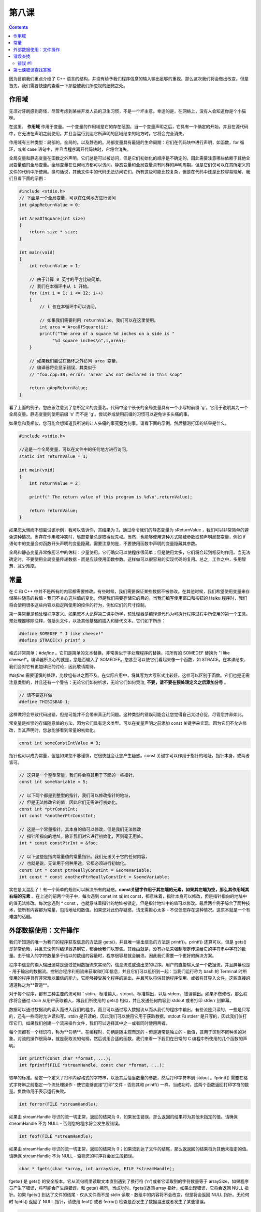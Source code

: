 第八课
======================

.. contents::

因为目前我们重点介绍了 C++ 语言的结构，并没有给予我们程序信息的输入输出足够的重视。那么这次我们将会做出改变，但是首先，我们需要快速的查看一下那些被我们所忽视的细微之处。

作用域
-----------------------------

无须对牙刷感到奇怪，尽管考虑到某些开发人员的卫生习惯，不是一个坏主意。幸运的是，在网络上，没有人会知道你是个小猫咪。

在这里， **作用域** 作用于变量。一个变量的作用域是它的存在范围。当一个变量声明之后，它具有一个确定的开始，并且在源代码中，它无法在声明之前使用。并且当运行到达它所声明的区域结束的地方时，它将会完全消失。

作用域有三种类型：局部的，全局的，以及静态的。局部变量具有最短的生命周期：它们在代码块中进行声明，如函数，for 循环，或者 case 语句中，并且当程序离开代码块时，它将会消失。

全局变量和静态变量在函数之外声明。它们总是可以被访问，但是它们初始化的顺序是不确定的，因此需要注意哪些依赖于其他全局变量值的全局变量。全局变量在任何地方都可以访问。静态变量和全局变量具有同样的声明周期，但是它们仅可以在其所定义的文件的代码中所使用。换句话说，其他文件中的代码无法访问它们。所有这些可能比较复杂，但是在代码中还是比较容易理解，我们且看下面的示例：

.. code-block:: cpp

   #include <stdio.h>
   // 下面是一个全局变量，可以在任何地方进行访问
   int gAppReturnValue = 0;
     
   int AreaOfSquare(int size)
   {
       return size * size;
   }
     
   int main(void)
   {
       int returnValue = 1;
 
       // 由于计算 0 英寸的平方比较简单，
       // 我们在本循环中从 1 开始。
       for (int i = 1; i <= 12; i++)
       {
    	   // i 仅在本循环中可以访问。

    	   // 如果我们需要利用 returnValue，我们可以在这里使用。
    	   int area = AreaOfSquare(i);
    	   printf("The area of a square %d inches on a side is "
    		"%d square inches\n",i,area);
       }
     
       // 如果我们尝试在循环之外访问 area 变量，
       // 编译器将会显示错误，其类似于
       // "foo.cpp:30; error: 'area' was not declared in this scop"
     
       return gAppReturnValue;
   }

看了上面的例子，您应该注意到了您所定义的变量名。代码中这个长长的全局变量具有一个小写的前缀 'g'。它用于说明其为一个全局变量。静态变量则使用前缀 's' 而不是 'g'。尝试养成使用前缀的习惯可以避免许多头痛的事。

如果您和我相似，您可能会想知道我所说的让人头痛的事究竟为何事。请看下面的示例，然后猜测打印的结果是什么。

.. code-block:: cpp

   #include <stdio.h>
     
   //这是一个全局变量，可以在文件中的任何地方进行访问。
   static int returnValue = 1;
     
   int main(void)
   {
       int returnValue = 2;
     
       printf(" The return value of this program is %d\n",returnValue);
     
       return returnValue;
   }

如果您太懒而不想尝试该示例，我可以告诉你，其结果为 2。通过命令我们的静态变量为 sReturnValue ，我们可以非常简单的避免这种情况。当存在作用域冲突时，局部变量总是取得优先权。当然，也能够使用这种方式隐藏参数或预声明局部变量，例如 if 语句中的变量会对函数开头声明的变量隐藏。需要注意的是，不要使用函数中声明的变量隐藏其参数。

全局和静态变量非常像厨艺中的佐料：少量使用，它们确实可以使程序很简单；但是使用太多，它们将会起到相反的作用。当无法确定时，不要使用全局变量传递数据 - 而是应该使用函数参数。这样做可以很容易的实现代码的复用。总之，工作之中，多用智慧，减少难度。

常量
-----------------------------

在 C 和 C++ 中并不是所有的内容都需要修改。有些时候，我们需要保证某些数据不被修改。在其他时候，我们希望使用变量来存储某些随意的数值 - 我们不关心这些值的变化，但是我们需要存储它的目的。当我们编写使用窗口和按钮的 Haiku 程序时，我们将会使用很多这些内容以指定所使用的控件的行为，例如它们的尺寸控制。

第一类常量是预处理程序定义。如果您不大记得第二课中所学，预处理器是编译源代码为可执行程序过程中所使用的第一个工具。预处理器移除注释，包括头文件，以及其他基础的插入和替代文本。它们如下所示：

.. code-block:: cpp

   #define SOMEDEF " I like cheese!"
   #define STRACE(x) printf x

格式非常简单：*#define* 。它们是简单的文本替换，非常类似于字处理程序的替换，把所有的 SOMEDEF 替换为 "I like cheese!"。编译器所关心的就是，您是否输入了 SOMEDEF。您甚至可以使它们看起来像一个函数，如 STRACE。在本课结束，我们会对它有更加详细的讨论，因此敬请期待。

*#define* 需要谨慎的处理，比数组有过之而不及。在实际应用中，将其写为大写形式比较好，这样可以区别于函数。它们也是无需注意类型的，并且还有一个警告：无论它们如何祈求，无论它们如何哭泣, **不要，请不要在预处理定义之后添加分号** 。

.. code-block:: cpp

   // 请不要这样做
   #define THISISBAD 1;

这样做将会导致代码出错，但是可能并不会带来真正的问题。这种类型的错误可能会让您觉得自己太过仓促，尽管您并非如此。

常变量是推崇的存储随意值的方法，因为它们具有定义类型。可以在变量声明之前添加 const 关键字来实现。因为它们不允许修改，当其声明时，您总能够看到常量的初始化。

.. code-block:: cpp

   const int someConstIntValue = 3;

指针也可以成为常量，但是如果您不够谨慎，它很快就会让您产生疑惑。const 关键字可以作用于指针的地址，指针本身，或两者皆可。

.. code-block:: cpp

    // 这只是一个整型常量，我们将会将其用于下面的一些指针。
    const int someVariable = 5;
     
    // 以下两个都是到整型的指针，我们可以修改指针的地址，
    // 但是无法修改它的值，因此它们无需进行初始化。
    const int *ptrConstInt;
    int const *anotherPtrConstInt;
     
    // 这是一个常量指针。其本身的值可以修改，但是我们无法修改
    // 指针所指向的地址。除非我们对它进行初始化，否则毫无用处。
    int * const constPtrInt = &foo;
     
    // 以下这些是指向常量值的常量指针。我们无法关于它的任何内容，
    // 也就是说，无论用于何种用途，它都必须进行初始化。
    const int * const ptrReallyConstInt = &someVariable;
    int const * const anotherPtrReallyConstInt = &someVariable;

实在是太混乱了！有一个简单的规则可以解决所有的疑惑。**const关键字作用于其左端的元素，如果其左端为空，那么其作用域其右端的元素** 。在上述的前两个例子中，每次遇到 const int 或 int const，都意味着，指针本身可以修改，但是指针指向的地址中的值无法修改。每次您遇到 * const ，也就意味着指针的地址被锁定，但是指针地址中的值可以修改。最后两个例子综合了两种技术，使所有内容都为常量，包括地址和数值。如果您对此仍存疑惑，请无需担心太多 - 不仅仅您存在这种情况。这原本就是一个有难度的话题。

外部数据使用：文件操作
-----------------------------

我们所知道的唯一为我们的程序获取信息的方法是 gets()，并且唯一输出信息的方法是 printf()。printf() 还算可以，但是 gets() 却非常危险，并且无论何时编译器遇到它，都会给我们以警告。其缘由就是，没有办法来强制限定传递给它的字符串中字符的数量。由于输入的字符数量多于给以的数组的容量时，程序很容易就会崩溃。因此我们需要一个更好的解决方案。

程序中信息的输入输出通常是通过使用数据流来实现的。信息流进或流出您的程序。用户的直接输入是一个数据流，并且屏幕也是 - 用于输出的数据流。控制台程序利用流来获取和打印信息，并且它们可以组织到一起：当我们运行称为 bash 的 Terminal 时所使用的程序具有非常难以置信的能力，它能够接受某个程序的输出，并且可以将供其他程序使用，或者将其导入文件，这些直接的通道称之为**管道**。

对于每个程序，都有三种主要的流可用：stdin，标准输入，stdout，标准输出，以及 stderr，错误输出。如果不做修改，那么程序将会通过 stdin 从用户获取输入，跟我们所使用的 gets() 相似，并且发送任何内容到 stdout 或者打印 stderr 到屏幕。

数据可以通过数据流的读入而进入我们的程序，而且可以通过写入数据流从而从我们的程序中输出。有些流是只读的，一些是只写的，还有一些同时允许读和写。stdin 是只读的，因此我们可以使用它用于获取数据，stdout 和 stderr 是只写的，因此我们仅打印它们，如果我们创建一个流来操作文件，我们可以选择其中之一或者同时使用两者。

每个流都有一个标识符，称为**句柄**。在编程时，句柄是随主观而定的 - 但是通常是独立的 - 数值，其用于区别不同种类的对象。对流的操作很简单，就是获取流的句柄，然后调用合适的函数。我们来看一下我们在日常的 C 编程中所使用的几个函数的声明。

.. code-block:: cpp

   int printf(const char *format, ...);
   int fprintf(FILE *streamHandle, const char *format, ...);

较早的标准。给定一个定义了打印内容格式的字符串，以及其后恰当数量的参数，然后打印字符串到 stdout 。fprintf() 需要在格式字符串之前指定一个流处理操作 - 使它能够直接“打印”文件 - 否则其和 printf() 一样。当成功时，这两个函数返回打印字符的数量。负数值用于表示运行失败。

.. code-block:: cpp

   int ferror(FILE *streamHandle);

如果由 streamHandle 标识的流一切正常，返回的结果为 0，如果发生错误，那么返回的结果将为其他未指定的值。请确保 streamHandle 不为 NULL - 否则您的程序将会发生段错误。

.. code-block:: cpp

    int feof(FILE *streamHandle);
	
如果由 streamHandle 标识的流一切正常，返回的结果为 0；如果流到达了文件的结尾，那么返返回的结果将为其他未指定的值。请确保 streamHandle 不为 NULL - 否则您的程序将会发生段错误。

.. code-block:: cpp

   char * fgets(char *array, int arraySize, FILE *streamHandle);

fgets() 是 gets() 的安全版本。它从流句柄里读取文本直到遇到了换行符 ('\n')或者它读取到的字符数量等于 arraySize，如果程序员产生了错误，将可能会产生段错误。和 gets() 相同，当成功时，fgets()返回 array 指针。如果出现错误，它将会返回 NULL 指针。如果 fgets() 到达了文件的结尾 - 仅从文件而不是 stdin 读取 - 数组中的内容将不会改变，但是将会返回 NULL 指针。无论何时 fgets() 返回了 NULL 指针，请使用 feof() 或者 ferror() 检查是否发生了数据溢出或者发生了某些错误。

.. code-block:: cpp

   FILE * fopen(const char *filePath, const char *mode);

fopen() 以流方式打开文件。如果成功，它将会返回其他函数使用的流句柄，并且最终必须使用 fclose() 进行关闭。模式字符串如下表：

============ ===============================================================================================
模式字符串        功能
============ ===============================================================================================
"r"	        打开读取文件。该文件必须存在。 
"w"	        打开写入文件。如果文件存在，其内容将被擦除，并且它被视为新的空文件。 
"a"	        打开写入文件。任何写入的数据将添加到文件末尾。如果文件不存在，它将被创建。
"r+"            打开更新文件，同时支持读取和写入。文件必须存在。
"w+"            打开更新文件，同时支持读取和写入，如果文件存在，其内容将被擦除，它被视为新的空文件。
"a+"            打开写入和追加文件。可以从文件任何地方进行读取，但是所有写入的内容将添加到文件末尾。
============ ===============================================================================================

.. code-block:: cpp

    int fclose(FILE *streamHandle);

关闭打开的流句柄。

哇哦，有许多函数哟！比较骇人的部分是，这只是可用函数中很小的一部分。一个程序员必须时刻在学习。一旦他熟悉了一门语言，他总是在学习那些不太熟悉的可用函数，以及新的使用已知函数的方式。最好的学习如何使用不熟悉的函数的方式是使用它们。

让我们查看以下这个打印测试文件到 stdout 并创建需要文件的程序。

.. code-block:: cpp

    #include <stdio.h>
     
    int
    FileExists(const char *path)
    {
        // 该函数通过尝试打开文件来测试文件的存在性。
        // 当然还有其它方式可以处理，但是这种方法对
        // 我们来说暂时已经足够了。
        if (!path)
    	return -1;
     
        // 尝试打开读取文件
        FILE *file = fopen(path, "r");
     
        // 如果文件存在，返回值将会为 1 ，否则为 0。
        // 如果打开文件出错，ferror() 将会返回非零结果，
        // 如果文件打开正常，则返回 0 。
        if (!file || ferror(file) != 0)
    	returnValue = 0;
        else
        {
    	fclose(file);
    	returnValue = 1;
        }
     
        return returnValue;
    }
     
    int
    MakeTestFile(const char *path)
    {
        // 在处理字符串时，总是检查 NULL 指针。
        if(!path)
    	return -1;
     
        // 打开文件，如果其存在，则擦除其内容。
        FILE *file = fopen(path,"w");
     
        if (!file || ferror(file))
        {
    	// 如果我们不创建文件，我们将会产生不同的错误代码。
    	// 这样可以让我们知道是否是因为传递 NULL 指针或者存在
    	// 文件相关的错误而出现问题。
    	fprintf(stderr, "Couldn't create the file %s\n", path);
    	return 0;
        }
     
        // 用于 stdout，stdin，和 stderr 的流句柄已经进行了定义，
        // 因此我们可以直接进行使用，如在上述的 if() 条件，以及
        // 下述的传递数据到我们的文件。
        fprintf(file, "This is a file.\nThis is only a file.\n"
    			    "Had this been a real emergency, do you think I'd "
    			    "be around to tell you?\n");
        fclose(file);
        return 1;
    }
     
    int 
    main(void) 
    {
        int returnValue = 0;
     
        // 让我们使用 /boot/home 中的 MyTestFile.txt 测试文件。
        const char *filePath = "/boot/home/MyTestFile.txt";
     
        // 如果不存在，则创建测试文件。如果创建出现问题，则释放我们的程序。
        if(!FileExist(filePath)
        {
    	returnValue = MakeTestFile(filePath);
    	if (returnValue != 1)
    	    return returnValue;
        }
     
        printf("Printing file %s:\n", filePath);
     
        // 我们到现在这一步，可以安全的打印文件了。
        FILE *file = fopen(filePath, "r");
     
        if(!file || ferror(file))
        {
    	fprintf(stderr, "Couldn't print the file %s\n", filePath);
    	return 0;
        }
     
        char inString[1024];
     
        // 当 fgets 到达文件的末尾时，它将会返回一个 NULL 指针。因此这个小循环
        // 将会打印整个文件，在末尾时退出。
        while (fgets(inString, 1024, file))
    	fprintf(stdout, "%s", inString);
     
        fclose(file);
     
        return 0;
    }

哎哟！这就是我们最长的代码示例了，也是最接近“真实”程序的代码。一些习惯，如 if (!file) ，对于 C 和 C++ 编程非常普遍，所以请不要见怪。阅读了该示例中的代码，请确保了解每行代码的用意。

在代码风格方面也有一些小的改变。对代码风格的关注是 Haiku 环境的一个怪癖。特别的是，Haiku 开发者尤其挑剔代码，始终遵循 OpenTracker 中的代码风格。风格需要部分的关注，但是好的代码风格也有助于代码调试和避免错误。不好的代码风格可以使之非常困难。在接下来的章节中，我们将要使用的风格可能会有别于官方的 Haiku 代码规范，但是它和它们非常的接近。

错误查找
-----------------------------

错误 #1
'''''''''''''''''''''''''''''

代码:

.. code-block:: cpp

   #include <stdio.h>
   #include <string.h>
         
   char *ReverseString(const char *string)
   {
       // 该函数对字符串重新倒装排序。
       // 如，abcdef -> fedcba 
       
       if (!string)
           return NULL;
         
       int length = strlen(string);
       int count = length / 2;
         
       for (int 1 = 0; i < count; i++)
       {
           char temp = string[length - i];
           string[length - i] = string[i];
           string[i] = temp;
       }
         
       return string;
   }
         
   int main(void)
   {
       char inString[1024];
         
       printf("Type a string to reverse:");
       gets(inString);
         
       printf("The reversed string is %s\n", ReverseString(inString);
         
       return 0;
   }
    
错误:

.. code-block:: sh
        
        foo.cpp: In function 'char* ReverseString(const char*)';
        foo.cpp:18: error: assignment of read-only location '*(string + ((unsigned int)
        ((length + 0x00000000000000001) - i)))'
        foo.cpp:19: error: assignment of read-only location '*(string + ((unsigned int)
        i))'
        foo.cpp:22: error: invalid conversion from 'const char*' to 'char*'
		

第七课错误查找答案
-----------------------------

1. combinedString 指针没有指向有效的内存地址。它需要通过 malloc() 给定堆内存 - 之后需要释放 - 或者在堆上声明为数组。
2. main() 函数中的 binaryString 数组大小不够。它至少能够为一个字节中的每个位存放一个字符，还有一个空余用于存放 NULL 终止符，因此 binaryString 数组至少能够存放 9 个字符而不是 6 个。


